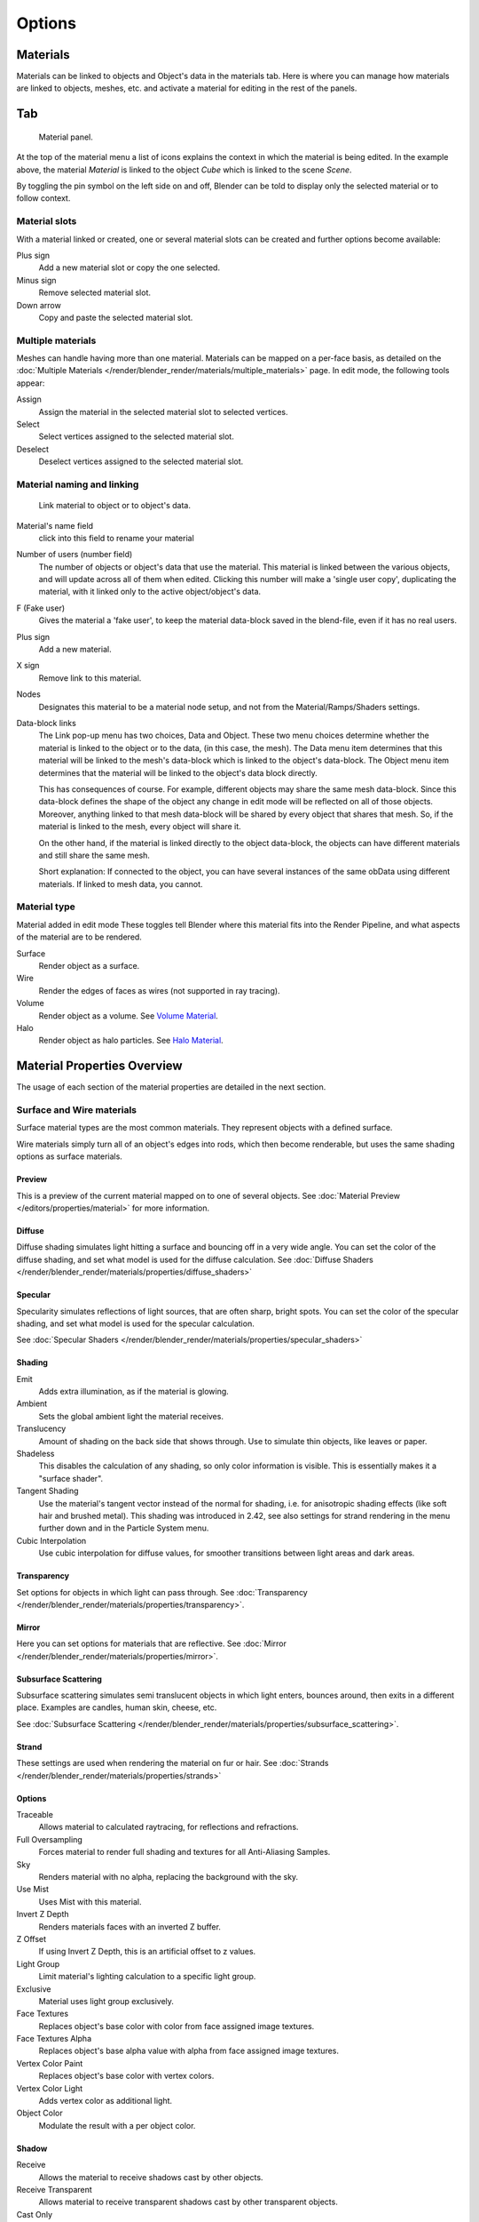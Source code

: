 
*******
Options
*******

Materials
=========

Materials can be linked to objects and Object's data in the materials tab.
Here is where you can manage how materials are linked to objects, meshes, etc.
and activate a material for editing in the rest of the panels.


Tab
===

.. figure:: /images/material-matmenu-matadded-objectmode.png

   Material panel.


At the top of the material menu a list of icons explains the context in which the material is being edited.
In the example above, the material *Material* is linked to the object *Cube* which is linked to the scene *Scene*.

By toggling the pin symbol on the left side on and off,
Blender can be told to display only the selected material or to follow context.


Material slots
--------------

With a material linked or created, one or several material slots can be created and further options become available:

Plus sign
   Add a new material slot or copy the one selected.
Minus sign
   Remove selected material slot.
Down arrow
   Copy and paste the selected material slot.


Multiple materials
------------------

Meshes can handle having more than one material.
Materials can be mapped on a per-face basis,
as detailed on the :doc:`Multiple Materials </render/blender_render/materials/multiple_materials>` page.
In edit mode, the following tools appear:

Assign
   Assign the material in the selected material slot to selected vertices.
Select
   Select vertices assigned to the selected material slot.
Deselect
   Deselect vertices assigned to the selected material slot.


Material naming and linking
---------------------------

.. figure:: /images/material-matmenu-linkobjdata.jpg

   Link material to object or to object's data.

Material's name field
   click into this field to rename your material
Number of users (number field)
   The number of objects or object's data that use the material. This material is linked between the various objects,
   and will update across all of them when edited. Clicking this number will make a 'single user copy',
   duplicating the material, with it linked only to the active object/object's data.
F (Fake user)
   Gives the material a 'fake user', to keep the material data-block saved in the blend-file,
   even if it has no real users.
Plus sign
   Add a new material.
X sign
   Remove link to this material.
Nodes
   Designates this material to be a material node setup, and not from the Material/Ramps/Shaders settings.
Data-block links
   The Link pop-up menu has two choices, Data and Object.
   These two menu choices determine whether the material is linked to the object or to the data,
   (in this case, the mesh). The Data menu item determines that this material will be linked to the mesh's
   data-block which is linked to the object's data-block.
   The Object menu item determines that the material will be linked to the object's data block directly.

   This has consequences of course. For example, different objects may share the same mesh data-block.
   Since this data-block defines the shape of the object any change in edit mode will be reflected on all of those
   objects. Moreover, anything linked to that mesh data-block will be shared by every object that shares that mesh.
   So, if the material is linked to the mesh, every object will share it.

   On the other hand, if the material is linked directly to the object data-block, the objects can have
   different materials and still share the same mesh.

   Short explanation: If connected to the object, you can have several instances of the same obData using
   different materials. If linked to mesh data, you cannot.


Material type
-------------

Material added in edit mode
These toggles tell Blender where this material fits into the Render Pipeline,
and what aspects of the material are to be rendered.

Surface
   Render object as a surface.
Wire
   Render the edges of faces as wires (not supported in ray tracing).
Volume
   Render object as a volume. See `Volume Material`_.
Halo
   Render object as halo particles. See `Halo Material`_.


Material Properties Overview
============================

The usage of each section of the material properties are detailed in the next section.


Surface and Wire materials
--------------------------

Surface material types are the most common materials. They represent objects with a defined surface.

Wire materials simply turn all of an object's edges into rods, which then become renderable,
but uses the same shading options as surface materials.


Preview
^^^^^^^

This is a preview of the current material mapped on to one of several objects.
See :doc:`Material Preview </editors/properties/material>` for more information.


Diffuse
^^^^^^^

Diffuse shading simulates light hitting a surface and bouncing off in a very wide angle.
You can set the color of the diffuse shading, and set what model is used for the diffuse calculation.
See :doc:`Diffuse Shaders </render/blender_render/materials/properties/diffuse_shaders>`


Specular
^^^^^^^^

Specularity simulates reflections of light sources, that are often sharp, bright spots.
You can set the color of the specular shading, and set what model is used for the specular calculation.

See :doc:`Specular Shaders </render/blender_render/materials/properties/specular_shaders>`


Shading
^^^^^^^

Emit
   Adds extra illumination, as if the material is glowing.
Ambient
   Sets the global ambient light the material receives.
Translucency
   Amount of shading on the back side that shows through. Use to simulate thin objects, like leaves or paper.
Shadeless
   This disables the calculation of any shading, so only color information is visible.
   This is essentially makes it a "surface shader".
Tangent Shading
   Use the material's tangent vector instead of the normal for shading, i.e. for anisotropic shading effects
   (like soft hair and brushed metal). This shading was introduced in 2.42,
   see also settings for strand rendering in the menu further down and in the Particle System menu.
Cubic Interpolation
   Use cubic interpolation for diffuse values, for smoother transitions between light areas and dark areas.


Transparency
^^^^^^^^^^^^

Set options for objects in which light can pass through.
See :doc:`Transparency </render/blender_render/materials/properties/transparency>`.


Mirror
^^^^^^

Here you can set options for materials that are reflective.
See :doc:`Mirror </render/blender_render/materials/properties/mirror>`.


Subsurface Scattering
^^^^^^^^^^^^^^^^^^^^^

Subsurface scattering simulates semi translucent objects in which light enters, bounces around,
then exits in a different place. Examples are candles, human skin, cheese, etc.

See :doc:`Subsurface Scattering </render/blender_render/materials/properties/subsurface_scattering>`.


Strand
^^^^^^

These settings are used when rendering the material on fur or hair.
See :doc:`Strands </render/blender_render/materials/properties/strands>`


Options
^^^^^^^

Traceable
   Allows material to calculated raytracing, for reflections and refractions.
Full Oversampling
   Forces material to render full shading and textures for all Anti-Aliasing Samples.
Sky
   Renders material with no alpha, replacing the background with the sky.
Use Mist
   Uses Mist with this material.
Invert Z Depth
   Renders materials faces with an inverted Z buffer.
Z Offset
   If using Invert Z Depth, this is an artificial offset to z values.
Light Group
   Limit material's lighting calculation to a specific light group.
Exclusive
   Material uses light group exclusively.
Face Textures
   Replaces object's base color with color from face assigned image textures.
Face Textures Alpha
   Replaces object's base alpha value with alpha from face assigned image textures.
Vertex Color Paint
   Replaces object's base color with vertex colors.
Vertex Color Light
   Adds vertex color as additional light.
Object Color
   Modulate the result with a per object color.


Shadow
^^^^^^

Receive
   Allows the material to receive shadows cast by other objects.
Receive Transparent
   Allows material to receive transparent shadows cast by other transparent objects.
Cast Only
   Causes objects with the material to only cast a shadow, and not appear in renders.
Casting Alpha
   Sets the Alpha of shadow casting. Used for irregular and deep shadow buffering.
Shadows Only
   Renders shadows as materials alpha value, making materials transparent, except for shadowed areas.
Shadow Only Type
   Set the type of shadows used when Shadows Only is enabled.

   - Shadow and Distance
   - Shadow Only
   - Shadows and Shading
Cast Buffer Shadow
   Allows material to cast shadows from buffer lamps.
Buffer Bias
   Factor to multiply shadow buffer by.
Auto Ray Bias
   Prevents raytraced shadow errors on surfaces with smooth normals.
Ray Bias
   Shadow raytracing bias value to prevent terminator artifacts on shadow boudary.
Cast Approximate
   Allow material to cast shadows when using Approximate Ambient Occlusion.


Volume Material
---------------

Volume materials represent volumes of tiny particles, like clouds or smoke.
They are very different from standard materials,
but are detailed in the :doc:`Volume </render/blender_render/materials/special_effects/volume>` Page.


Halo Material
-------------

Halo materials renders each of the objects points as glowing dots.
This is a useful material for simulating particle effects or lens flares.
They are detailed on the :doc:`Halo </render/blender_render/materials/special_effects/halo>` Page.
